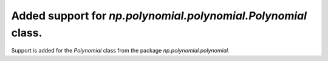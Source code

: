 Added support for `np.polynomial.polynomial.Polynomial` class.
--------------------------------------------------------------

Support is added for the `Polynomial` class from the package `np.polynomial.polynomial`.